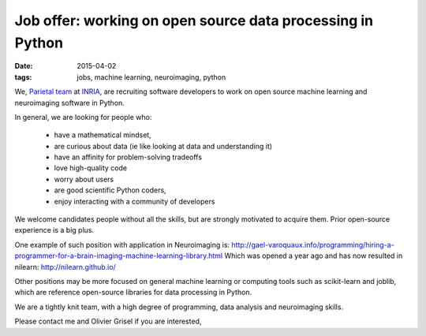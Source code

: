 Job offer: working on open source data processing in Python
=============================================================

:date: 2015-04-02
:tags: jobs, machine learning, neuroimaging, python

We, `Parietal team <https://team.inria.fr/parietal/>`_ at `INRIA
<http://www.inria.fr/>`_, are recruiting software developers to work on
open source machine learning and neuroimaging software in Python.

In general, we are looking for people who:

 * have a mathematical mindset,
 * are curious about data (ie like looking at data and understanding it)
 * have an affinity for problem-solving tradeoffs
 * love high-quality code
 * worry about users
 * are good scientific Python coders,
 * enjoy interacting with a community of developers

We welcome candidates people without all the skills, but are strongly
motivated to acquire them. Prior open-source experience is a big plus.

One example of such position with application in Neuroimaging is:
http://gael-varoquaux.info/programming/hiring-a-programmer-for-a-brain-imaging-machine-learning-library.html
Which was opened a year ago and has now resulted in nilearn:
http://nilearn.github.io/

Other positions may be more focused on general machine learning or
computing tools such as scikit-learn and joblib, which are reference
open-source libraries for data processing in Python.

We are a tightly knit team, with a high degree of programming, data
analysis and neuroimaging skills.

Please contact me and Olivier Grisel if you are interested,

